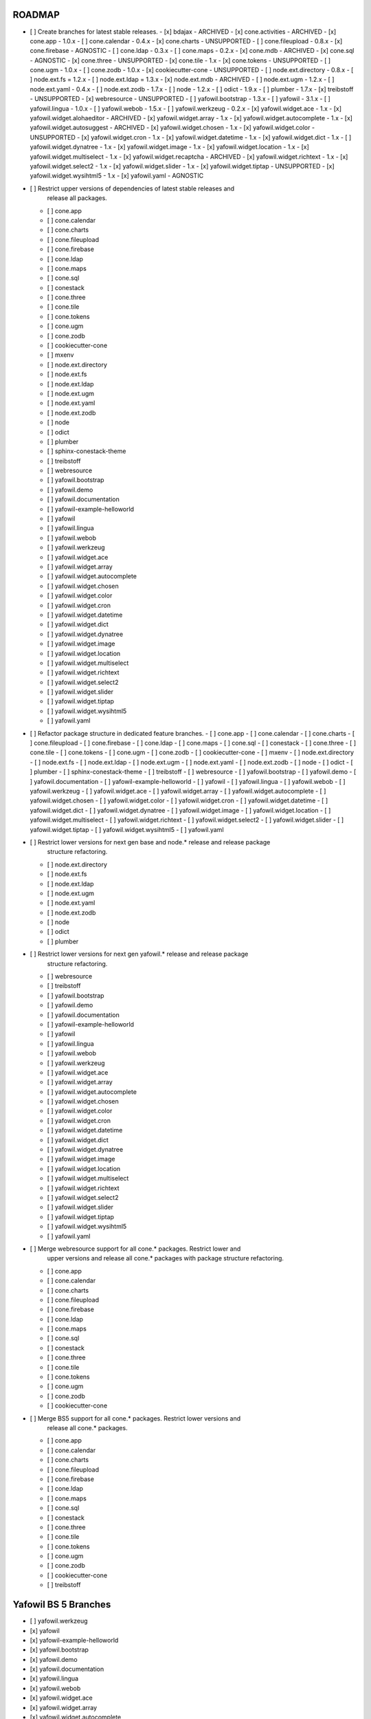 ROADMAP
-------

- [ ] Create branches for latest stable releases.
  - [x] bdajax - ARCHIVED
  - [x] cone.activities - ARCHIVED
  - [x] cone.app - 1.0.x
  - [ ] cone.calendar - 0.4.x
  - [x] cone.charts - UNSUPPORTED
  - [ ] cone.fileupload - 0.8.x
  - [x] cone.firebase - AGNOSTIC
  - [ ] cone.ldap - 0.3.x
  - [ ] cone.maps - 0.2.x
  - [x] cone.mdb - ARCHIVED
  - [x] cone.sql - AGNOSTIC
  - [x] cone.three - UNSUPPORTED
  - [x] cone.tile - 1.x
  - [x] cone.tokens - UNSUPPORTED
  - [ ] cone.ugm - 1.0.x
  - [ ] cone.zodb - 1.0.x
  - [x] cookiecutter-cone - UNSUPPORTED
  - [ ] node.ext.directory - 0.8.x
  - [ ] node.ext.fs = 1.2.x
  - [ ] node.ext.ldap = 1.3.x
  - [x] node.ext.mdb - ARCHIVED
  - [ ] node.ext.ugm - 1.2.x
  - [ ] node.ext.yaml - 0.4.x
  - [ ] node.ext.zodb - 1.7.x
  - [ ] node - 1.2.x
  - [ ] odict - 1.9.x
  - [ ] plumber - 1.7.x
  - [x] treibstoff - UNSUPPORTED
  - [x] webresource - UNSUPPORTED
  - [ ] yafowil.bootstrap - 1.3.x
  - [ ] yafowil - 3.1.x
  - [ ] yafowil.lingua - 1.0.x
  - [ ] yafowil.webob - 1.5.x
  - [ ] yafowil.werkzeug - 0.2.x
  - [x] yafowil.widget.ace - 1.x
  - [x] yafowil.widget.alohaeditor - ARCHIVED
  - [x] yafowil.widget.array - 1.x
  - [x] yafowil.widget.autocomplete - 1.x
  - [x] yafowil.widget.autosuggest - ARCHIVED
  - [x] yafowil.widget.chosen - 1.x
  - [x] yafowil.widget.color - UNSUPPORTED
  - [x] yafowil.widget.cron - 1.x
  - [x] yafowil.widget.datetime - 1.x
  - [x] yafowil.widget.dict - 1.x
  - [ ] yafowil.widget.dynatree - 1.x
  - [x] yafowil.widget.image - 1.x
  - [x] yafowil.widget.location - 1.x
  - [x] yafowil.widget.multiselect - 1.x
  - [x] yafowil.widget.recaptcha - ARCHIVED
  - [x] yafowil.widget.richtext - 1.x
  - [x] yafowil.widget.select2 - 1.x
  - [x] yafowil.widget.slider - 1.x
  - [x] yafowil.widget.tiptap - UNSUPPORTED
  - [x] yafowil.widget.wysihtml5 - 1.x
  - [x] yafowil.yaml - AGNOSTIC

- [ ] Restrict upper versions of dependencies of latest stable releases and
      release all packages.
  - [ ] cone.app
  - [ ] cone.calendar
  - [ ] cone.charts
  - [ ] cone.fileupload
  - [ ] cone.firebase
  - [ ] cone.ldap
  - [ ] cone.maps
  - [ ] cone.sql
  - [ ] conestack
  - [ ] cone.three
  - [ ] cone.tile
  - [ ] cone.tokens
  - [ ] cone.ugm
  - [ ] cone.zodb
  - [ ] cookiecutter-cone
  - [ ] mxenv
  - [ ] node.ext.directory
  - [ ] node.ext.fs
  - [ ] node.ext.ldap
  - [ ] node.ext.ugm
  - [ ] node.ext.yaml
  - [ ] node.ext.zodb
  - [ ] node
  - [ ] odict
  - [ ] plumber
  - [ ] sphinx-conestack-theme
  - [ ] treibstoff
  - [ ] webresource
  - [ ] yafowil.bootstrap
  - [ ] yafowil.demo
  - [ ] yafowil.documentation
  - [ ] yafowil-example-helloworld
  - [ ] yafowil
  - [ ] yafowil.lingua
  - [ ] yafowil.webob
  - [ ] yafowil.werkzeug
  - [ ] yafowil.widget.ace
  - [ ] yafowil.widget.array
  - [ ] yafowil.widget.autocomplete
  - [ ] yafowil.widget.chosen
  - [ ] yafowil.widget.color
  - [ ] yafowil.widget.cron
  - [ ] yafowil.widget.datetime
  - [ ] yafowil.widget.dict
  - [ ] yafowil.widget.dynatree
  - [ ] yafowil.widget.image
  - [ ] yafowil.widget.location
  - [ ] yafowil.widget.multiselect
  - [ ] yafowil.widget.richtext
  - [ ] yafowil.widget.select2
  - [ ] yafowil.widget.slider
  - [ ] yafowil.widget.tiptap
  - [ ] yafowil.widget.wysihtml5
  - [ ] yafowil.yaml

- [ ] Refactor package structure in dedicated feature branches.
  - [ ] cone.app
  - [ ] cone.calendar
  - [ ] cone.charts
  - [ ] cone.fileupload
  - [ ] cone.firebase
  - [ ] cone.ldap
  - [ ] cone.maps
  - [ ] cone.sql
  - [ ] conestack
  - [ ] cone.three
  - [ ] cone.tile
  - [ ] cone.tokens
  - [ ] cone.ugm
  - [ ] cone.zodb
  - [ ] cookiecutter-cone
  - [ ] mxenv
  - [ ] node.ext.directory
  - [ ] node.ext.fs
  - [ ] node.ext.ldap
  - [ ] node.ext.ugm
  - [ ] node.ext.yaml
  - [ ] node.ext.zodb
  - [ ] node
  - [ ] odict
  - [ ] plumber
  - [ ] sphinx-conestack-theme
  - [ ] treibstoff
  - [ ] webresource
  - [ ] yafowil.bootstrap
  - [ ] yafowil.demo
  - [ ] yafowil.documentation
  - [ ] yafowil-example-helloworld
  - [ ] yafowil
  - [ ] yafowil.lingua
  - [ ] yafowil.webob
  - [ ] yafowil.werkzeug
  - [ ] yafowil.widget.ace
  - [ ] yafowil.widget.array
  - [ ] yafowil.widget.autocomplete
  - [ ] yafowil.widget.chosen
  - [ ] yafowil.widget.color
  - [ ] yafowil.widget.cron
  - [ ] yafowil.widget.datetime
  - [ ] yafowil.widget.dict
  - [ ] yafowil.widget.dynatree
  - [ ] yafowil.widget.image
  - [ ] yafowil.widget.location
  - [ ] yafowil.widget.multiselect
  - [ ] yafowil.widget.richtext
  - [ ] yafowil.widget.select2
  - [ ] yafowil.widget.slider
  - [ ] yafowil.widget.tiptap
  - [ ] yafowil.widget.wysihtml5
  - [ ] yafowil.yaml

- [ ] Restrict lower versions for next gen base and node.* release and release package
      structure refactoring.
  - [ ] node.ext.directory
  - [ ] node.ext.fs
  - [ ] node.ext.ldap
  - [ ] node.ext.ugm
  - [ ] node.ext.yaml
  - [ ] node.ext.zodb
  - [ ] node
  - [ ] odict
  - [ ] plumber

- [ ] Restrict lower versions for next gen yafowil.* release  and release package
      structure refactoring.
  - [ ] webresource
  - [ ] treibstoff
  - [ ] yafowil.bootstrap
  - [ ] yafowil.demo
  - [ ] yafowil.documentation
  - [ ] yafowil-example-helloworld
  - [ ] yafowil
  - [ ] yafowil.lingua
  - [ ] yafowil.webob
  - [ ] yafowil.werkzeug
  - [ ] yafowil.widget.ace
  - [ ] yafowil.widget.array
  - [ ] yafowil.widget.autocomplete
  - [ ] yafowil.widget.chosen
  - [ ] yafowil.widget.color
  - [ ] yafowil.widget.cron
  - [ ] yafowil.widget.datetime
  - [ ] yafowil.widget.dict
  - [ ] yafowil.widget.dynatree
  - [ ] yafowil.widget.image
  - [ ] yafowil.widget.location
  - [ ] yafowil.widget.multiselect
  - [ ] yafowil.widget.richtext
  - [ ] yafowil.widget.select2
  - [ ] yafowil.widget.slider
  - [ ] yafowil.widget.tiptap
  - [ ] yafowil.widget.wysihtml5
  - [ ] yafowil.yaml

- [ ] Merge webresource support for all cone.* packages. Restrict lower and
      upper versions and release all cone.* packages with package structure
      refactoring.
  - [ ] cone.app
  - [ ] cone.calendar
  - [ ] cone.charts
  - [ ] cone.fileupload
  - [ ] cone.firebase
  - [ ] cone.ldap
  - [ ] cone.maps
  - [ ] cone.sql
  - [ ] conestack
  - [ ] cone.three
  - [ ] cone.tile
  - [ ] cone.tokens
  - [ ] cone.ugm
  - [ ] cone.zodb
  - [ ] cookiecutter-cone

- [ ] Merge BS5 support for all cone.* packages. Restrict lower versions and
      release all cone.* packages.
  - [ ] cone.app
  - [ ] cone.calendar
  - [ ] cone.charts
  - [ ] cone.fileupload
  - [ ] cone.firebase
  - [ ] cone.ldap
  - [ ] cone.maps
  - [ ] cone.sql
  - [ ] conestack
  - [ ] cone.three
  - [ ] cone.tile
  - [ ] cone.tokens
  - [ ] cone.ugm
  - [ ] cone.zodb
  - [ ] cookiecutter-cone
  - [ ] treibstoff

Yafowil BS 5 Branches
---------------------

- [ ] yafowil.werkzeug
- [x] yafowil
- [x] yafowil-example-helloworld
- [x] yafowil.bootstrap
- [x] yafowil.demo
- [x] yafowil.documentation
- [x] yafowil.lingua
- [x] yafowil.webob
- [x] yafowil.widget.ace
- [x] yafowil.widget.array
- [x] yafowil.widget.autocomplete
- [x] yafowil.widget.chosen
- [x] yafowil.widget.color
- [x] yafowil.widget.cron
- [x] yafowil.widget.datetime
- [x] yafowil.widget.dict
- [x] yafowil.widget.image
- [x] yafowil.widget.location
- [x] yafowil.widget.multiselect
- [x] yafowil.widget.richtext
- [x] yafowil.widget.select2
- [x] yafowil.widget.slider
- [x] yafowil.widget.tiptap
- [x] yafowil.widget.wysihtml5
- [x] yafowil.yaml

MISC
----

- [ ] mxenv -> adopt venv related changes from node.ext.ldap
- [ ] expectError, expect_error -> with self.assertRaises
- [ ] check_output -> checkOutput
